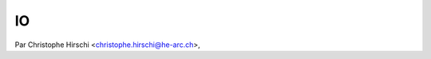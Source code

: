======================
         IO
======================

Par Christophe Hirschi <christophe.hirschi@he-arc.ch>,
